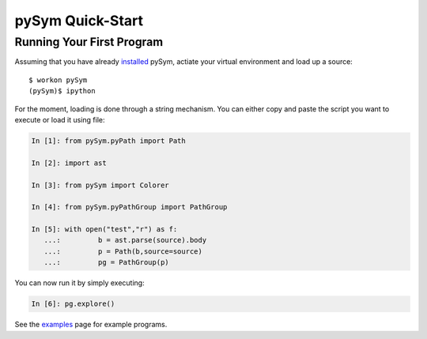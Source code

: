 ========================
pySym Quick-Start
========================

Running Your First Program
==========================

Assuming that you have already `installed <installation.html>`_ pySym, actiate
your virtual environment and load up a source::

   $ workon pySym
   (pySym)$ ipython

For the moment, loading is done through a string mechanism. You can either copy
and paste the script you want to execute or load it using file:

.. code-block:: python

   In [1]: from pySym.pyPath import Path

   In [2]: import ast

   In [3]: from pySym import Colorer

   In [4]: from pySym.pyPathGroup import PathGroup

   In [5]: with open("test","r") as f:
      ...:         b = ast.parse(source).body
      ...:         p = Path(b,source=source)
      ...:         pg = PathGroup(p)

You can now run it by simply executing:

.. code-block:: python
    
    In [6]: pg.explore()

See the `examples <examples.html>`_ page for example programs.
